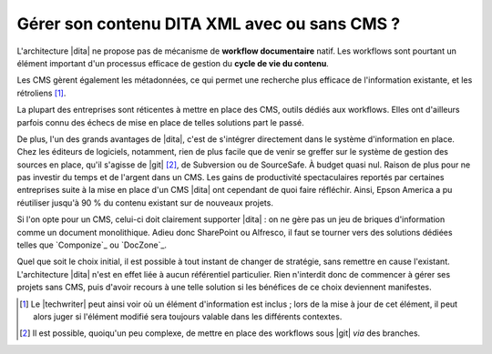 .. Copyright 2011-2014 Olivier Carrère
.. Cette œuvre est mise à disposition selon les termes de la licence Creative
.. Commons Attribution - Pas d'utilisation commerciale - Partage dans les mêmes
.. conditions 4.0 international.

.. code review: no code

.. _gerer-son-contenu-dita-xml-avec-ou-sans-cms:

Gérer son contenu DITA XML avec ou sans CMS ?
=============================================

L'architecture |dita| ne propose pas de
mécanisme de **workflow documentaire** natif. Les workflows sont pourtant un
élément important d'un processus efficace de gestion du **cycle de vie du
contenu**.

Les CMS gèrent également les métadonnées, ce qui permet une recherche plus
efficace de l'information existante, et les rétroliens [#]_.

La plupart des entreprises sont réticentes à mettre en place des CMS, outils
dédiés aux workflows. Elles ont d'ailleurs parfois connu des échecs de mise en
place de telles solutions part le passé.

De plus, l'un des grands avantages de |dita|, c'est de s'intégrer directement
dans le système d'information en place. Chez les éditeurs de logiciels,
notamment, rien de plus facile que de venir se greffer sur le système de gestion
des sources en place, qu'il s'agisse de |git| [#]_, de
Subversion ou de SourceSafe. À budget quasi nul. Raison de plus pour ne pas
investir du temps et de l'argent dans un CMS.  Les gains de productivité
spectaculaires reportés par certaines entreprises suite à la mise en place d'un
CMS |dita| ont cependant de quoi faire réfléchir. Ainsi, Epson America a pu
réutiliser jusqu'à 90 % du contenu existant sur de nouveaux projets.

Si l'on opte pour un CMS, celui-ci doit clairement supporter |dita| : on ne gère
pas un jeu de briques d'information comme un document monolithique. Adieu donc
SharePoint ou Alfresco, il faut se tourner vers des solutions dédiées telles que
`Componize`_ ou `DocZone`_.

Quel que soit le choix initial, il est possible à tout instant de changer de
stratégie, sans remettre en cause l'existant. L'architecture |dita| n'est en
effet liée à aucun référentiel particulier. Rien n'interdit donc de commencer à
gérer ses projets sans CMS, puis d'avoir recours à une telle solution si les
bénéfices de ce choix deviennent manifestes.

.. only:: html

   .. rubric:: Notes

.. [#] Le |techwriter| peut ainsi voir où un élément d'information
       est inclus ; lors de la mise à jour de cet élément, il peut alors juger
       si l'élément modifié sera toujours valable dans les différents contextes.

.. [#] Il est possible, quoiqu'un peu complexe, de mettre en place des workflows
       sous |git| *via* des branches.

.. text review: yes
